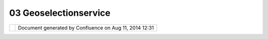 03 Geoselectionservice
######################

+-------+-------+-------+-------+-------+-------+-------+-------+-------+-------+-------+-------+-------+-------+-------+-------+-------+-------+
| uDig  |
| : 03  |
| GeoSe |
| lecti |
| onSer |
| vice  |
| This  |
| page  |
| last  |
| chang |
| ed    |
| on    |
| Jul   |
| 14,   |
| 2012  |
| by    |
| jgarn |
| ett.  |
| GeoSe |
| lecti |
| onSer |
| vice. |
| ===== |
| ===== |
| ===== |
| ===== |
|       |
| What  |
| is th |
| is?   |
| ----- |
| ----- |
| ---   |
|       |
| ``Geo |
| Selec |
| tionS |
| ervic |
| e``   |
| is an |
| UDIG  |
| objec |
| t     |
| servi |
| ce    |
| for   |
| geogr |
| aphic |
| al    |
| infor |
| matio |
| n     |
| selec |
| tion  |
| manag |
| ement |
| and   |
| inter |
| opera |
| bilit |
| y     |
| of    |
| vario |
| us    |
| appli |
| catio |
| n     |
| parts |
| throu |
| gh    |
| unifi |
| ed    |
| proce |
| ssing |
| unit. |
|       |
| In    |
| Eclip |
| se    |
| RCP   |
| appli |
| catio |
| ns    |
| the   |
| stand |
| ard   |
| workb |
| ench  |
| selec |
| tion  |
| servi |
| ce    |
| is    |
| avail |
| able  |
| for   |
| provi |
| ders  |
| and   |
| liste |
| ners  |
| to    |
| bind  |
| each  |
| other |
| throu |
| gh    |
| well  |
| defin |
| ed    |
| API   |
| hidin |
| g     |
| imple |
| menta |
| tion  |
| speci |
| fics. |
| The   |
| workb |
| ench  |
| selec |
| tion  |
| servi |
| ce    |
| is    |
| gener |
| al    |
| and   |
| espec |
| ially |
| used  |
| in    |
| struc |
| tured |
| viewe |
| rs    |
| to    |
| organ |
| ize   |
| user  |
| selec |
| tions |
| and   |
| liste |
| ners  |
| respo |
| nsibl |
| e     |
| for   |
| the   |
| selec |
| tion  |
| proce |
| ssing |
| .     |
| It is |
| not   |
| fully |
| appro |
| priat |
| e     |
| for   |
| manag |
| ement |
| of    |
| selec |
| tion  |
| of    |
| disti |
| nct   |
| geogr |
| aphic |
| al    |
| infor |
| matio |
| n     |
| on    |
| the   |
| map   |
| since |
| does  |
| not   |
| bring |
| the   |
| funct |
| ional |
| ity   |
| of    |
| multi |
| ple   |
| selec |
| tion  |
| provi |
| ders  |
| (vari |
| ous   |
| modal |
| tools |
| being |
| able  |
| to    |
| make  |
| selec |
| tions |
| with  |
| diffe |
| rent  |
| seman |
| tics) |
| and   |
| persi |
| stent |
| stora |
| ge    |
| has   |
| been  |
| made  |
| acros |
| s     |
| switc |
| hing  |
| of    |
| maps. |
|       |
| ``Geo |
| Selec |
| tionS |
| ervic |
| e``   |
| follo |
| ws    |
| the   |
| parad |
| igm   |
| of    |
| stand |
| ard   |
| workb |
| ench  |
| selec |
| tion  |
| servi |
| ce    |
| and   |
| bring |
| s     |
| menti |
| oned  |
| funct |
| ional |
| ity   |
| for   |
| the   |
| persi |
| stent |
| manag |
| ement |
| of    |
| multi |
| ple   |
| selec |
| tions |
| of    |
| geogr |
| aphic |
| al    |
| infor |
| matio |
| n/obj |
| ects  |
| on    |
| the   |
| maps  |
| in    |
| diffe |
| rent  |
| conte |
| xts.  |
|       |
| The a |
| rchit |
| ectur |
| e     |
| ----- |
| ----- |
| ----- |
| -     |
|       |
| The   |
| ``Geo |
| Selec |
| tionS |
| ervic |
| e``   |
| API   |
| is    |
| conta |
| ined  |
| in    |
| packa |
| ge    |
| ``net |
| .refr |
| actio |
| ns.ud |
| ig.pr |
| oject |
| .geos |
| elect |
| ion`` |
| .     |
| Like  |
| ``ISe |
| lecti |
| on``  |
| inter |
| face  |
| works |
| for   |
| workb |
| ench  |
| selec |
| tion  |
| servi |
| ce    |
| keepi |
| ng    |
| selec |
| ted   |
| objec |
| ts,   |
| ``IGe |
| oSele |
| ction |
| ``    |
| gives |
| a     |
| value |
| for   |
| ``Geo |
| Selec |
| tionS |
| ervic |
| e``.  |
| The   |
| one   |
| advan |
| tage  |
| of    |
| the   |
| ``IGe |
| oSele |
| ction |
| ``    |
| is    |
| that  |
| it is |
| ``IAd |
| aptab |
| le``  |
| and   |
| imple |
| menta |
| tions |
| can   |
| be    |
| reall |
| y     |
| speci |
| fic   |
| hidin |
| g     |
| all   |
| detai |
| ls    |
| behin |
| d     |
| ``IAd |
| aptab |
| le``  |
| inter |
| face. |
| Liste |
| ners  |
| donâ€ |
| ™t    |
| reall |
| y     |
| need  |
| to    |
| know  |
| the   |
| real  |
| imple |
| menta |
| tion  |
| of    |
| ``IGe |
| oSele |
| ction |
| ``    |
| in    |
| most  |
| cases |
| while |
| worki |
| ng    |
| with  |
| ``IAd |
| aptab |
| le.ge |
| tAdap |
| ter(C |
| lass) |
| ``    |
| metho |
| d     |
| to    |
| extra |
| ct    |
| selec |
| ted   |
| objec |
| ts    |
| of    |
| the   |
| type  |
| they  |
| are   |
| inter |
| ested |
| in.   |
|       |
| ``IGe |
| oSele |
| ction |
| ``    |
| is    |
| still |
| under |
| desig |
| n.    |
|       |
| | ``G |
| eoSel |
| ectio |
| nServ |
| ice`` |
| is a  |
| just  |
| singl |
| eton  |
| point |
| of    |
| acces |
| s     |
| like  |
| Displ |
| ay    |
| in    |
| SWT   |
| world |
| .     |
| It    |
| conta |
| ins   |
| multi |
| ple   |
| selec |
| tion  |
| manag |
| ers   |
| imple |
| menti |
| ng    |
| ``IGe |
| oSele |
| ction |
| Manag |
| er``  |
| inter |
| face. |
| The   |
| UDIG  |
| platf |
| orm   |
| conta |
| ins   |
| the   |
| main  |
| selec |
| tion  |
| manag |
| er:   |
| |     |
| ``Pla |
| tform |
| GeoSe |
| lecti |
| onMan |
| ager  |
| imple |
| ments |
|  IGeo |
| Selec |
| tionM |
| anage |
| r``   |
|       |
| It is |
| avail |
| able  |
| from  |
| ``Geo |
| Selec |
| tionS |
| ervic |
| e.get |
| Defau |
| lt(). |
| getPl |
| atfor |
| mSele |
| ction |
| Manag |
| er(). |
| ``    |
|       |
| The   |
| funct |
| ional |
| ity   |
| of    |
| ``Pla |
| tform |
| GeoSe |
| lecti |
| onMan |
| ager` |
| `     |
| is    |
| based |
| of    |
| the   |
| curre |
| ntly  |
| activ |
| e     |
| ``Map |
| Edito |
| r``   |
| with  |
| an    |
| activ |
| e     |
| ``IMa |
| p``   |
| objec |
| t.    |
| ``IGe |
| oSele |
| ction |
| s``   |
| can   |
| be    |
| made  |
| as by |
| modal |
| tools |
| like  |
| stand |
| ard   |
| selec |
| tion  |
| tools |
| or    |
| progr |
| ammat |
| icall |
| y     |
| from  |
| any   |
| piece |
| of    |
| code. |
|       |
| | The |
| parad |
| igm   |
| of    |
| ``Geo |
| Selec |
| tionS |
| ervic |
| e``   |
| bring |
| s     |
| the   |
| next  |
| items |
| :     |
| |     |
| Multi |
| ple   |
| ``IGe |
| oSele |
| ction |
| Manag |
| ers`` |
| can   |
| be    |
| regis |
| tered |
| with  |
| ``Geo |
| Selec |
| tionS |
| ervic |
| e``   |
| to    |
| serve |
| speci |
| fic   |
| needs |
| of    |
| the   |
| devel |
| opers |
| .     |
| The   |
| defau |
| lt    |
| ``IGe |
| oSele |
| ction |
| Manag |
| er``  |
| is an |
| imple |
| menta |
| tion  |
| ``Pla |
| tform |
| GeoSe |
| lecti |
| onMan |
| ager` |
| `     |
| avail |
| able  |
| from  |
| ``Geo |
| Selec |
| tionS |
| ervic |
| e.get |
| Defau |
| lt(). |
| getPl |
| atfor |
| mSele |
| ction |
| Manag |
| er()` |
| `.    |
| |     |
| ``IGe |
| oSele |
| ction |
| Manag |
| er``  |
| suppo |
| rts   |
| multi |
| ple   |
| ``IGe |
| oSele |
| ction |
| s``:  |
| each  |
| of    |
| them  |
| in    |
| the   |
| speci |
| fied  |
| conte |
| xt.   |
| The   |
| conte |
| xt    |
| defin |
| es    |
| the   |
| domai |
| n     |
| of    |
| subst |
| ituti |
| on    |
| polic |
| y     |
| for   |
| the   |
| ``IGe |
| oSele |
| ction |
| ``.   |
| The   |
| subst |
| ituti |
| on    |
| polic |
| y     |
| deter |
| mines |
| the   |
| scope |
| where |
| only  |
| one   |
| ``IGe |
| oSele |
| ction |
| ``    |
| can   |
| be    |
| made  |
| and   |
| be    |
| activ |
| e     |
| and   |
| persi |
| stent |
| .     |
| The   |
| ``IGe |
| oSele |
| ction |
| ``    |
| being |
| made  |
| in a  |
| conte |
| xt    |
| â€œre |
| write |
| sâ€�  |
| the   |
| previ |
| ous   |
| ``IGe |
| oSele |
| ction |
| ``    |
| in    |
| the   |
| same  |
| .     |
| |     |
| ``IGe |
| oSele |
| ction |
| Manag |
| er``  |
| suppo |
| rts   |
| notif |
| icati |
| on    |
| of    |
| all   |
| regis |
| tered |
| liste |
| ners  |
| when  |
| any   |
| new   |
| ``IGe |
| oSele |
| ction |
| ``    |
| is    |
| being |
| made  |
| with  |
| a     |
| ``Geo |
| Selec |
| tionC |
| hange |
| dEven |
| t``.  |
| |     |
| ``IGe |
| oSele |
| ction |
| Manag |
| er``  |
| suppo |
| rts   |
| provi |
| ding  |
| the   |
| itera |
| tion  |
| capab |
| ility |
| throu |
| gh    |
| all   |
| curre |
| ntly  |
| made  |
| and   |
| persi |
| sted  |
| ``IGe |
| oSele |
| ction |
| s``   |
| in    |
| their |
| uniqu |
| e     |
| conte |
| xts.  |
|       |
| Use c |
| ases  |
| ----- |
| ----  |
|       |
| The   |
| modal |
| selec |
| tion  |
| tool  |
| creat |
| es    |
| a     |
| Filte |
| r-bas |
| ed    |
| selec |
| tion  |
| of    |
| multi |
| ple   |
| featu |
| res:  |
| ``IGe |
| oSele |
| ction |
| ``    |
| imple |
| menta |
| tion  |
| will  |
| be    |
| adapt |
| able  |
| to    |
| ``Fil |
| ter,  |
| ILaye |
| r``   |
| where |
| the   |
| selec |
| tion  |
| is    |
| made  |
| and   |
| the   |
| objec |
| t     |
| is    |
| passe |
| d     |
| to    |
| the   |
| ``Pla |
| tform |
| GeoSe |
| lecti |
| onMan |
| ager` |
| `.    |
| All   |
| liste |
| ners  |
| will  |
| get   |
| an    |
| event |
| with  |
| old   |
| selec |
| tion  |
| objec |
| t,    |
| new   |
| selec |
| tion  |
| objec |
| t     |
| and   |
| other |
| neces |
| sary  |
| infor |
| matio |
| n.    |
| Featu |
| re    |
| edito |
| r     |
| can   |
| liste |
| n     |
| Platf |
| ormGe |
| oSele |
| ction |
| Manag |
| er    |
| to    |
| respo |
| nd    |
| on    |
| the   |
| event |
| :     |
| to    |
| creat |
| e     |
| an UI |
| for   |
| the   |
| editi |
| ng    |
| of    |
| attri |
| butes |
| of    |
| multi |
| ple   |
| featu |
| res   |
| descr |
| ibed  |
| by    |
| Filte |
| r.    |
|       |
| When  |
| the   |
| ``Fid |
| Filte |
| r``   |
| is    |
| used  |
| for   |
| one   |
| featu |
| re    |
| the   |
| ``IGe |
| oSele |
| ction |
| ``    |
| can   |
| adapt |
| to an |
| insta |
| nce   |
| of    |
| ``Fea |
| ture` |
| `     |
| and a |
| corre |
| spond |
| ing   |
| edito |
| r     |
| can   |
| creat |
| e     |
| an UI |
| for   |
| editi |
| ng    |
| of    |
| Featu |
| re    |
| attri |
| butes |
| .     |
|       |
| The   |
| conte |
| xt    |
| menu  |
| being |
| opene |
| d     |
| on    |
| the   |
| ``Map |
| Edito |
| r``   |
| surfa |
| ce    |
| can   |
| ask   |
| the   |
| ``Pla |
| tform |
| GeoSe |
| lecti |
| onMan |
| ager` |
| `     |
| and   |
| itera |
| te    |
| throu |
| gh    |
| all   |
| curre |
| ntly  |
| avail |
| able  |
| ``IGe |
| oSele |
| ction |
| s``   |
| to    |
| creat |
| e     |
| neces |
| sary  |
| items |
| in    |
| the   |
| menu. |
| For   |
| this  |
| purpo |
| se    |
| the   |
| new   |
| small |
| frame |
| work  |
| is    |
| desir |
| ed    |
| to    |
| confi |
| gure  |
| conte |
| xt    |
| menu  |
| items |
| based |
| on    |
| ``IGe |
| oSele |
| ction |
| s``   |
| in    |
| ``Geo |
| Selec |
| tionS |
| ervic |
| e``   |
| throu |
| gh    |
| RCP   |
| exten |
| sion  |
| point |
| mecha |
| nism  |
| in    |
| futur |
| e.    |
+-------+-------+-------+-------+-------+-------+-------+-------+-------+-------+-------+-------+-------+-------+-------+-------+-------+-------+

+------------+----------------------------------------------------------+
| |image1|   | Document generated by Confluence on Aug 11, 2014 12:31   |
+------------+----------------------------------------------------------+

.. |image0| image:: images/border/spacer.gif
.. |image1| image:: images/border/spacer.gif
